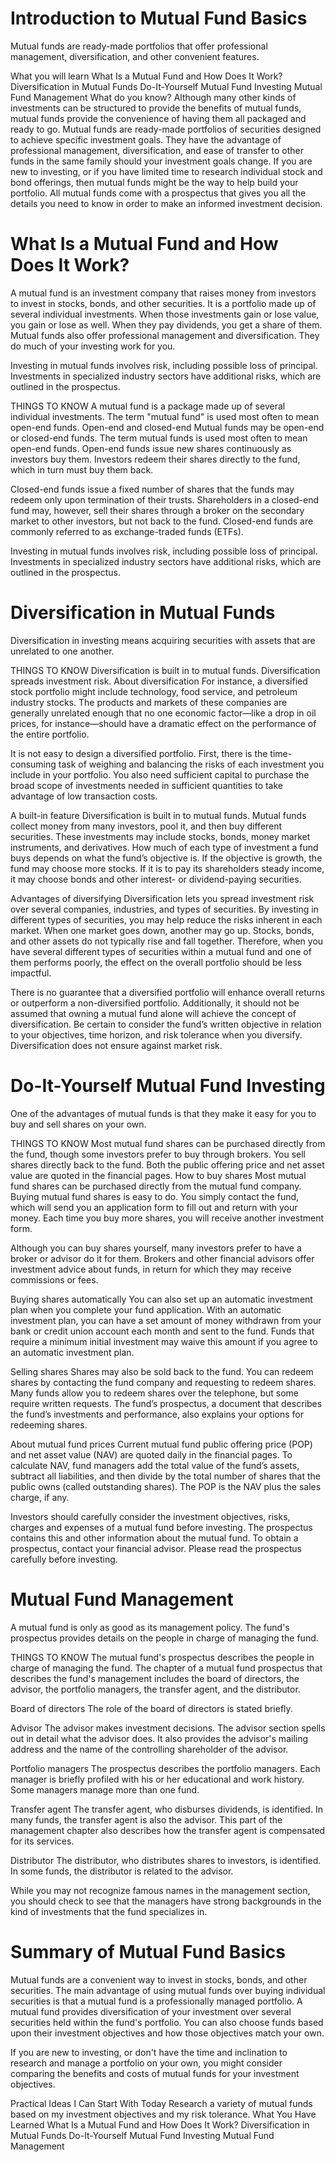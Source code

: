 #+STARTUP: INDENT NUM


* Introduction to Mutual Fund Basics
Mutual funds are ready-made portfolios that offer professional management, diversification, and other convenient features.

What you will learn
What Is a Mutual Fund and How Does It Work?
Diversification in Mutual Funds
Do-It-Yourself Mutual Fund Investing
Mutual Fund Management
What do you know?
Although many other kinds of investments can be structured to provide the benefits of mutual funds, mutual funds provide the convenience of having them all packaged and ready to go. Mutual funds are ready-made portfolios of securities designed to achieve specific investment goals. They have the advantage of professional management, diversification, and ease of transfer to other funds in the same family should your investment goals change. If you are new to investing, or if you have limited time to research individual stock and bond offerings, then mutual funds might be the way to help build your portfolio. All mutual funds come with a prospectus that gives you all the details you need to know in order to make an informed investment decision.

* What Is a Mutual Fund and How Does It Work?
A mutual fund is an investment company that raises money from investors to invest in stocks, bonds, and other securities. It is a portfolio made up of several individual investments. When those investments gain or lose value, you gain or lose as well. When they pay dividends, you get a share of them. Mutual funds also offer professional management and diversification. They do much of your investing work for you.

Investing in mutual funds involves risk, including possible loss of principal. Investments in specialized industry sectors have additional risks, which are outlined in the prospectus.

THINGS TO KNOW
A mutual fund is a package made up of several individual investments.
The term "mutual fund" is used most often to mean open-end funds.
Open-end and closed-end
Mutual funds may be open-end or closed-end funds. The term mutual funds is used most often to mean open-end funds. Open-end funds issue new shares continuously as investors buy them. Investors redeem their shares directly to the fund, which in turn must buy them back.

Closed-end funds issue a fixed number of shares that the funds may redeem only upon termination of their trusts. Shareholders in a closed-end fund may, however, sell their shares through a broker on the secondary market to other investors, but not back to the fund. Closed-end funds are commonly referred to as exchange-traded funds (ETFs).

Investing in mutual funds involves risk, including possible loss of principal. Investments in specialized industry sectors have additional risks, which are outlined in the prospectus.


* Diversification in Mutual Funds
Diversification in investing means acquiring securities with assets that are unrelated to one another.

THINGS TO KNOW
Diversification is built in to mutual funds.
Diversification spreads investment risk.
About diversification
For instance, a diversified stock portfolio might include technology, food service, and petroleum industry stocks. The products and markets of these companies are generally unrelated enough that no one economic factor—like a drop in oil prices, for instance—should have a dramatic effect on the performance of the entire portfolio.

It is not easy to design a diversified portfolio. First, there is the time-consuming task of weighing and balancing the risks of each investment you include in your portfolio. You also need sufficient capital to purchase the broad scope of investments needed in sufficient quantities to take advantage of low transaction costs.

A built-in feature
Diversification is built in to mutual funds. Mutual funds collect money from many investors, pool it, and then buy different securities. These investments may include stocks, bonds, money market instruments, and derivatives. How much of each type of investment a fund buys depends on what the fund’s objective is. If the objective is growth, the fund may choose more stocks. If it is to pay its shareholders steady income, it may choose bonds and other interest- or dividend-paying securities.

Advantages of diversifying
Diversification lets you spread investment risk over several companies, industries, and types of securities. By investing in different types of securities, you may help reduce the risks inherent in each market. When one market goes down, another may go up. Stocks, bonds, and other assets do not typically rise and fall together. Therefore, when you have several different types of securities within a mutual fund and one of them performs poorly, the effect on the overall portfolio should be less impactful.

There is no guarantee that a diversified portfolio will enhance overall returns or outperform a non-diversified portfolio. Additionally, it should not be assumed that owning a mutual fund alone will achieve the concept of diversification. Be certain to consider the fund’s written objective in relation to your objectives, time horizon, and risk tolerance when you diversify. Diversification does not ensure against market risk.

* Do-It-Yourself Mutual Fund Investing
One of the advantages of mutual funds is that they make it easy for you to buy and sell shares on your own.

THINGS TO KNOW
Most mutual fund shares can be purchased directly from the fund, though some investors prefer to buy through brokers.
You sell shares directly back to the fund.
Both the public offering price and net asset value are quoted in the financial pages.
How to buy shares
Most mutual fund shares can be purchased directly from the mutual fund company. Buying mutual fund shares is easy to do. You simply contact the fund, which will send you an application form to fill out and return with your money. Each time you buy more shares, you will receive another investment form.

Although you can buy shares yourself, many investors prefer to have a broker or advisor do it for them. Brokers and other financial advisors offer investment advice about funds, in return for which they may receive commissions or fees.

Buying shares automatically
You can also set up an automatic investment plan when you complete your fund application. With an automatic investment plan, you can have a set amount of money withdrawn from your bank or credit union account each month and sent to the fund. Funds that require a minimum initial investment may waive this amount if you agree to an automatic investment plan.

Selling shares
Shares may also be sold back to the fund. You can redeem shares by contacting the fund company and requesting to redeem shares. Many funds allow you to redeem shares over the telephone, but some require written requests. The fund’s prospectus, a document that describes the fund’s investments and performance, also explains your options for redeeming shares.

About mutual fund prices
Current mutual fund public offering price (POP) and net asset value (NAV) are quoted daily in the financial pages. To calculate NAV, fund managers add the total value of the fund’s assets, subtract all liabilities, and then divide by the total number of shares that the public owns (called outstanding shares). The POP is the NAV plus the sales charge, if any.

Investors should carefully consider the investment objectives, risks, charges and expenses of a mutual fund before investing. The prospectus contains this and other information about the mutual fund. To obtain a prospectus, contact your financial advisor. Please read the prospectus carefully before investing.

* Mutual Fund Management
A mutual fund is only as good as its management policy. The fund's prospectus provides details on the people in charge of managing the fund.

THINGS TO KNOW
The mutual fund's prospectus describes the people in charge of managing the fund.
The chapter of a mutual fund prospectus that describes the fund's management includes the board of directors, the advisor, the portfolio managers, the transfer agent, and the distributor.

Board of directors
The role of the board of directors is stated briefly.

Advisor
The advisor makes investment decisions. The advisor section spells out in detail what the advisor does. It also provides the advisor's mailing address and the name of the controlling shareholder of the advisor.

Portfolio managers
The prospectus describes the portfolio managers. Each manager is briefly profiled with his or her educational and work history. Some managers manage more than one fund.

Transfer agent
The transfer agent, who disburses dividends, is identified. In many funds, the transfer agent is also the advisor. This part of the management chapter also describes how the transfer agent is compensated for its services.

Distributor
The distributor, who distributes shares to investors, is identified. In some funds, the distributor is related to the advisor.

While you may not recognize famous names in the management section, you should check to see that the managers have strong backgrounds in the kind of investments that the fund specializes in.

* Summary of Mutual Fund Basics
Mutual funds are a convenient way to invest in stocks, bonds, and other securities. The main advantage of using mutual funds over buying individual securities is that a mutual fund is a professionally managed portfolio. A mutual fund provides diversification of your investment over several securities held within the fund's portfolio. You can also choose funds based upon their investment objectives and how those objectives match your own.

If you are new to investing, or don't have the time and inclination to research and manage a portfolio on your own, you might consider comparing the benefits and costs of mutual funds for your investment objectives.

Practical Ideas I Can Start With Today
Research a variety of mutual funds based on my investment objectives and my risk tolerance.
What You Have Learned
What Is a Mutual Fund and How Does It Work?
Diversification in Mutual Funds
Do-It-Yourself Mutual Fund Investing
Mutual Fund Management
